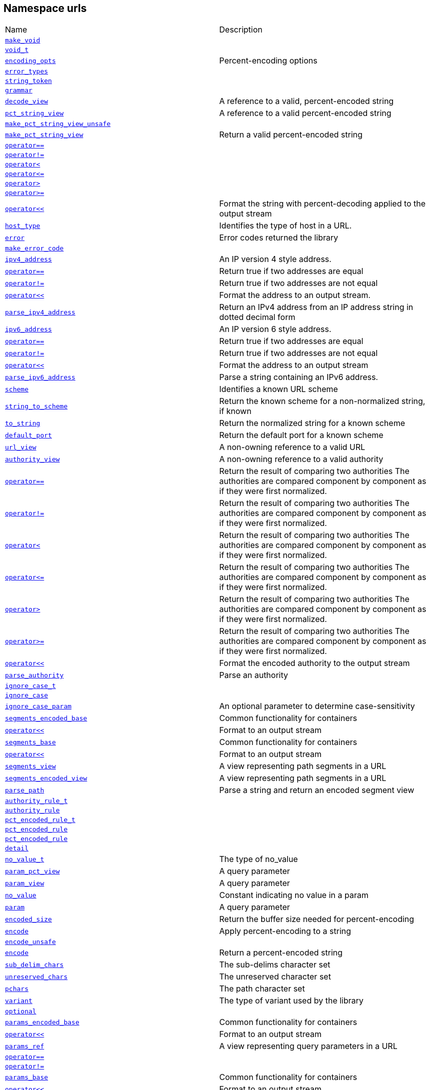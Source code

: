 :relfileprefix: ../
[#7679395CF7D1D8E68CA4261A1F77164B17137727]
== Namespace urls

[,cols=2]
|===
|Name |Description
|xref:reference/boost/urls/make_void.adoc[`pass:v[make_void]`] |
|xref:reference/boost/urls/void_t.adoc[`pass:v[void_t]`] |
|xref:reference/boost/urls/encoding_opts.adoc[`pass:v[encoding_opts]`] |pass:v,q[Percent-encoding options]

|xref:reference/boost/urls/error_types.adoc[`pass:v[error_types]`] |
|xref:reference/boost/urls/string_token.adoc[`pass:v[string_token]`] |
|xref:reference/boost/urls/grammar.adoc[`pass:v[grammar]`] |
|xref:reference/boost/urls/decode_view.adoc[`pass:v[decode_view]`] |pass:v,q[A reference to a valid, percent-encoded string]

|xref:reference/boost/urls/pct_string_view.adoc[`pass:v[pct_string_view]`] |pass:v,q[A reference to a valid percent-encoded string]

|xref:reference/boost/urls/make_pct_string_view_unsafe.adoc[`pass:v[make_pct_string_view_unsafe]`] |
|xref:reference/boost/urls/make_pct_string_view.adoc[`pass:v[make_pct_string_view]`] |pass:v,q[Return a valid percent-encoded string]

|xref:reference/boost/urls/operator_eq-0e.adoc[`pass:v[operator==]`] |
|xref:reference/boost/urls/operator_not_eq-03b.adoc[`pass:v[operator!=]`] |
|xref:reference/boost/urls/operator_lt-0b.adoc[`pass:v[operator<]`] |
|xref:reference/boost/urls/operator_le-06.adoc[`pass:v[operator<=]`] |
|xref:reference/boost/urls/operator_gt-02.adoc[`pass:v[operator>]`] |
|xref:reference/boost/urls/operator_ge-01.adoc[`pass:v[operator>=]`] |
|xref:reference/boost/urls/operator_lshift-04.adoc[`pass:v[operator<<]`] |pass:v,q[Format the string with percent-decoding applied to the output stream]

|xref:reference/boost/urls/host_type.adoc[`pass:v[host_type]`] |pass:v,q[Identifies the type of host in a URL.]

|xref:reference/boost/urls/error.adoc[`pass:v[error]`] |pass:v,q[Error codes returned the library]

|xref:reference/boost/urls/make_error_code.adoc[`pass:v[make_error_code]`] |
|xref:reference/boost/urls/ipv4_address.adoc[`pass:v[ipv4_address]`] |pass:v,q[An IP version 4 style address.]

|xref:reference/boost/urls/operator_eq-0f2.adoc[`pass:v[operator==]`] |pass:v,q[Return true if two addresses are equal]

|xref:reference/boost/urls/operator_not_eq-02.adoc[`pass:v[operator!=]`] |pass:v,q[Return true if two addresses are not equal]

|xref:reference/boost/urls/operator_lshift-008.adoc[`pass:v[operator<<]`] |pass:v,q[Format the address to an output stream.]

|xref:reference/boost/urls/parse_ipv4_address.adoc[`pass:v[parse_ipv4_address]`] |pass:v,q[Return an IPv4 address from an IP address string in dotted decimal form]

|xref:reference/boost/urls/ipv6_address.adoc[`pass:v[ipv6_address]`] |pass:v,q[An IP version 6 style address.]

|xref:reference/boost/urls/operator_eq-0fd.adoc[`pass:v[operator==]`] |pass:v,q[Return true if two addresses are equal]

|xref:reference/boost/urls/operator_not_eq-07.adoc[`pass:v[operator!=]`] |pass:v,q[Return true if two addresses are not equal]

|xref:reference/boost/urls/operator_lshift-001.adoc[`pass:v[operator<<]`] |pass:v,q[Format the address to an output stream]

|xref:reference/boost/urls/parse_ipv6_address.adoc[`pass:v[parse_ipv6_address]`] |pass:v,q[Parse a string containing an IPv6 address.]

|xref:reference/boost/urls/scheme.adoc[`pass:v[scheme]`] |pass:v,q[Identifies a known URL scheme]

|xref:reference/boost/urls/string_to_scheme.adoc[`pass:v[string_to_scheme]`] |pass:v,q[Return the known scheme for a non-normalized string, if known]

|xref:reference/boost/urls/to_string.adoc[`pass:v[to_string]`] |pass:v,q[Return the normalized string for a known scheme]

|xref:reference/boost/urls/default_port.adoc[`pass:v[default_port]`] |pass:v,q[Return the default port for a known scheme]

|xref:reference/boost/urls/url_view.adoc[`pass:v[url_view]`] |pass:v,q[A non-owning reference to a valid URL]

|xref:reference/boost/urls/authority_view.adoc[`pass:v[authority_view]`] |pass:v,q[A non-owning reference to a valid authority]

|xref:reference/boost/urls/operator_eq-09.adoc[`pass:v[operator==]`] |pass:v,q[Return the result of comparing two authorities] pass:v,q[The authorities are compared component]
pass:v,q[by component as if they were first]
pass:v,q[normalized.]

|xref:reference/boost/urls/operator_not_eq-037.adoc[`pass:v[operator!=]`] |pass:v,q[Return the result of comparing two authorities] pass:v,q[The authorities are compared component]
pass:v,q[by component as if they were first]
pass:v,q[normalized.]

|xref:reference/boost/urls/operator_lt-0a.adoc[`pass:v[operator<]`] |pass:v,q[Return the result of comparing two authorities] pass:v,q[The authorities are compared component]
pass:v,q[by component as if they were first]
pass:v,q[normalized.]

|xref:reference/boost/urls/operator_le-01.adoc[`pass:v[operator<=]`] |pass:v,q[Return the result of comparing two authorities] pass:v,q[The authorities are compared component]
pass:v,q[by component as if they were first]
pass:v,q[normalized.]

|xref:reference/boost/urls/operator_gt-08.adoc[`pass:v[operator>]`] |pass:v,q[Return the result of comparing two authorities] pass:v,q[The authorities are compared component]
pass:v,q[by component as if they were first]
pass:v,q[normalized.]

|xref:reference/boost/urls/operator_ge-08.adoc[`pass:v[operator>=]`] |pass:v,q[Return the result of comparing two authorities] pass:v,q[The authorities are compared component]
pass:v,q[by component as if they were first]
pass:v,q[normalized.]

|xref:reference/boost/urls/operator_lshift-0e.adoc[`pass:v[operator<<]`] |pass:v,q[Format the encoded authority to the output stream]

|xref:reference/boost/urls/parse_authority.adoc[`pass:v[parse_authority]`] |pass:v,q[Parse an authority]

|xref:reference/boost/urls/ignore_case_t.adoc[`pass:v[ignore_case_t]`] |
|xref:reference/boost/urls/ignore_case.adoc[`pass:v[ignore_case]`] |
|xref:reference/boost/urls/ignore_case_param.adoc[`pass:v[ignore_case_param]`] |pass:v,q[An optional parameter to determine case-sensitivity]

|xref:reference/boost/urls/segments_encoded_base.adoc[`pass:v[segments_encoded_base]`] |pass:v,q[Common functionality for containers]

|xref:reference/boost/urls/operator_lshift-01.adoc[`pass:v[operator<<]`] |pass:v,q[Format to an output stream]

|xref:reference/boost/urls/segments_base.adoc[`pass:v[segments_base]`] |pass:v,q[Common functionality for containers]

|xref:reference/boost/urls/operator_lshift-0b9.adoc[`pass:v[operator<<]`] |pass:v,q[Format to an output stream]

|xref:reference/boost/urls/segments_view.adoc[`pass:v[segments_view]`] |pass:v,q[A view representing path segments in a URL]

|xref:reference/boost/urls/segments_encoded_view.adoc[`pass:v[segments_encoded_view]`] |pass:v,q[A view representing path segments in a URL]

|xref:reference/boost/urls/parse_path.adoc[`pass:v[parse_path]`] |pass:v,q[Parse a string and return an encoded segment view]

|xref:reference/boost/urls/authority_rule_t.adoc[`pass:v[authority_rule_t]`] |
|xref:reference/boost/urls/authority_rule.adoc[`pass:v[authority_rule]`] |
|xref:reference/boost/urls/pct_encoded_rule_t.adoc[`pass:v[pct_encoded_rule_t]`] |
|xref:reference/boost/urls/pct_encoded_rule-09.adoc[`pass:v[pct_encoded_rule]`] |
|xref:reference/boost/urls/pct_encoded_rule-08.adoc[`pass:v[pct_encoded_rule]`] |
|xref:reference/boost/urls/detail.adoc[`pass:v[detail]`] |
|xref:reference/boost/urls/no_value_t.adoc[`pass:v[no_value_t]`] |pass:v,q[The type of no_value]

|xref:reference/boost/urls/param_pct_view.adoc[`pass:v[param_pct_view]`] |pass:v,q[A query parameter]

|xref:reference/boost/urls/param_view.adoc[`pass:v[param_view]`] |pass:v,q[A query parameter]

|xref:reference/boost/urls/no_value.adoc[`pass:v[no_value]`] |pass:v,q[Constant indicating no value in a param]

|xref:reference/boost/urls/param.adoc[`pass:v[param]`] |pass:v,q[A query parameter]

|xref:reference/boost/urls/encoded_size.adoc[`pass:v[encoded_size]`] |pass:v,q[Return the buffer size needed for percent-encoding]

|xref:reference/boost/urls/encode-09.adoc[`pass:v[encode]`] |pass:v,q[Apply percent-encoding to a string]

|xref:reference/boost/urls/encode_unsafe.adoc[`pass:v[encode_unsafe]`] |
|xref:reference/boost/urls/encode-04.adoc[`pass:v[encode]`] |pass:v,q[Return a percent-encoded string]

|xref:reference/boost/urls/sub_delim_chars.adoc[`pass:v[sub_delim_chars]`] |pass:v,q[The sub-delims character set]

|xref:reference/boost/urls/unreserved_chars.adoc[`pass:v[unreserved_chars]`] |pass:v,q[The unreserved character set]

|xref:reference/boost/urls/pchars.adoc[`pass:v[pchars]`] |pass:v,q[The path character set]

|xref:reference/boost/urls/variant.adoc[`pass:v[variant]`] |pass:v,q[The type of variant used by the library]

|xref:reference/boost/urls/optional.adoc[`pass:v[optional]`] |
|xref:reference/boost/urls/params_encoded_base.adoc[`pass:v[params_encoded_base]`] |pass:v,q[Common functionality for containers]

|xref:reference/boost/urls/operator_lshift-0b8.adoc[`pass:v[operator<<]`] |pass:v,q[Format to an output stream]

|xref:reference/boost/urls/params_ref.adoc[`pass:v[params_ref]`] |pass:v,q[A view representing query parameters in a URL]

|xref:reference/boost/urls/operator_eq-0d.adoc[`pass:v[operator==]`] |
|xref:reference/boost/urls/operator_not_eq-0f.adoc[`pass:v[operator!=]`] |
|xref:reference/boost/urls/params_base.adoc[`pass:v[params_base]`] |pass:v,q[Common functionality for containers]

|xref:reference/boost/urls/operator_lshift-0c.adoc[`pass:v[operator<<]`] |pass:v,q[Format to an output stream]

|xref:reference/boost/urls/params_view.adoc[`pass:v[params_view]`] |pass:v,q[A view representing query parameters in a URL]

|xref:reference/boost/urls/params_encoded_view.adoc[`pass:v[params_encoded_view]`] |pass:v,q[A view representing query parameters in a URL]

|xref:reference/boost/urls/parse_query.adoc[`pass:v[parse_query]`] |pass:v,q[Parse a string and return an encoded params view]

|xref:reference/boost/urls/url_base.adoc[`pass:v[url_base]`] |pass:v,q[Common functionality for containers]

|xref:reference/boost/urls/params_encoded_ref.adoc[`pass:v[params_encoded_ref]`] |pass:v,q[A view representing query parameters in a URL]

|xref:reference/boost/urls/segments_encoded_ref.adoc[`pass:v[segments_encoded_ref]`] |pass:v,q[A view representing path segments in a URL]

|xref:reference/boost/urls/segments_ref.adoc[`pass:v[segments_ref]`] |pass:v,q[A view representing path segments in a URL]

|xref:reference/boost/urls/url_view_base.adoc[`pass:v[url_view_base]`] |pass:v,q[Common functionality for containers]

|xref:reference/boost/urls/operator_eq-01.adoc[`pass:v[operator==]`] |pass:v,q[Return the result of comparing two URLs]

|xref:reference/boost/urls/operator_not_eq-04.adoc[`pass:v[operator!=]`] |pass:v,q[Return the result of comparing two URLs]

|xref:reference/boost/urls/operator_lt-04.adoc[`pass:v[operator<]`] |pass:v,q[Return the result of comparing two URLs]

|xref:reference/boost/urls/operator_le-0a.adoc[`pass:v[operator<=]`] |pass:v,q[Return the result of comparing two URLs]

|xref:reference/boost/urls/operator_gt-09.adoc[`pass:v[operator>]`] |pass:v,q[Return the result of comparing two URLs]

|xref:reference/boost/urls/operator_ge-00.adoc[`pass:v[operator>=]`] |pass:v,q[Return the result of comparing two URLs]

|xref:reference/boost/urls/operator_lshift-05.adoc[`pass:v[operator<<]`] |pass:v,q[Format the url to the output stream]

|xref:reference/boost/urls/resolve.adoc[`pass:v[resolve]`] |pass:v,q[Resolve a URL reference against a base URL]

|xref:reference/boost/urls/url.adoc[`pass:v[url]`] |pass:v,q[A modifiable container for a URL.]

|xref:reference/boost/urls/swap.adoc[`pass:v[swap]`] |pass:v,q[Swap]

|xref:reference/boost/urls/ipv4_address_rule_t.adoc[`pass:v[ipv4_address_rule_t]`] |
|xref:reference/boost/urls/ipv4_address_rule.adoc[`pass:v[ipv4_address_rule]`] |
|xref:reference/boost/urls/ipv6_address_rule_t.adoc[`pass:v[ipv6_address_rule_t]`] |
|xref:reference/boost/urls/ipv6_address_rule.adoc[`pass:v[ipv6_address_rule]`] |
|xref:reference/boost/urls/parse_absolute_uri.adoc[`pass:v[parse_absolute_uri]`] |pass:v,q[Return a reference to a parsed URL string]

|xref:reference/boost/urls/parse_origin_form.adoc[`pass:v[parse_origin_form]`] |pass:v,q[Return a reference to a parsed URL string]

|xref:reference/boost/urls/parse_relative_ref.adoc[`pass:v[parse_relative_ref]`] |pass:v,q[Return a reference to a parsed URL string]

|xref:reference/boost/urls/parse_uri.adoc[`pass:v[parse_uri]`] |pass:v,q[Return a reference to a parsed URL string]

|xref:reference/boost/urls/parse_uri_reference.adoc[`pass:v[parse_uri_reference]`] |pass:v,q[Return a reference to a parsed URL string]

|xref:reference/boost/urls/absolute_uri_rule_t.adoc[`pass:v[absolute_uri_rule_t]`] |
|xref:reference/boost/urls/absolute_uri_rule.adoc[`pass:v[absolute_uri_rule]`] |
|xref:reference/boost/urls/relative_ref_rule_t.adoc[`pass:v[relative_ref_rule_t]`] |
|xref:reference/boost/urls/relative_ref_rule.adoc[`pass:v[relative_ref_rule]`] |
|xref:reference/boost/urls/uri_rule_t.adoc[`pass:v[uri_rule_t]`] |
|xref:reference/boost/urls/uri_rule.adoc[`pass:v[uri_rule]`] |
|xref:reference/boost/urls/uri_reference_rule_t.adoc[`pass:v[uri_reference_rule_t]`] |
|xref:reference/boost/urls/uri_reference_rule.adoc[`pass:v[uri_reference_rule]`] |
|xref:reference/boost/urls/origin_form_rule_t.adoc[`pass:v[origin_form_rule_t]`] |
|xref:reference/boost/urls/origin_form_rule.adoc[`pass:v[origin_form_rule]`] |
|xref:reference/boost/urls/query_rule_t.adoc[`pass:v[query_rule_t]`] |
|xref:reference/boost/urls/query_rule.adoc[`pass:v[query_rule]`] |
|xref:reference/boost/urls/static_url.adoc[`pass:v[static_url]`] |pass:v,q[A modifiable container for a URL.]

|xref:reference/boost/urls/static_url_base.adoc[`pass:v[static_url_base]`] |pass:v,q[Common implementation for all static URLs]

|===
